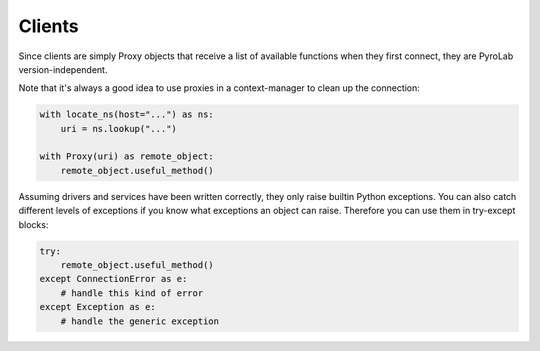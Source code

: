 
Clients
=======

Since clients are simply Proxy objects that receive a list of available
functions when they first connect, they are PyroLab version-independent.

Note that it's always a good idea to use proxies in a context-manager to clean
up the connection:

.. code-block:: python

    with locate_ns(host="...") as ns:
        uri = ns.lookup("...")

    with Proxy(uri) as remote_object:
        remote_object.useful_method()

Assuming drivers and services have been written correctly, they only raise
builtin Python exceptions. You can also catch different levels of exceptions if
you know what exceptions an object can raise. Therefore you can use them in
try-except blocks:

.. code-block:: python

    try:
        remote_object.useful_method()
    except ConnectionError as e:
        # handle this kind of error
    except Exception as e:
        # handle the generic exception
